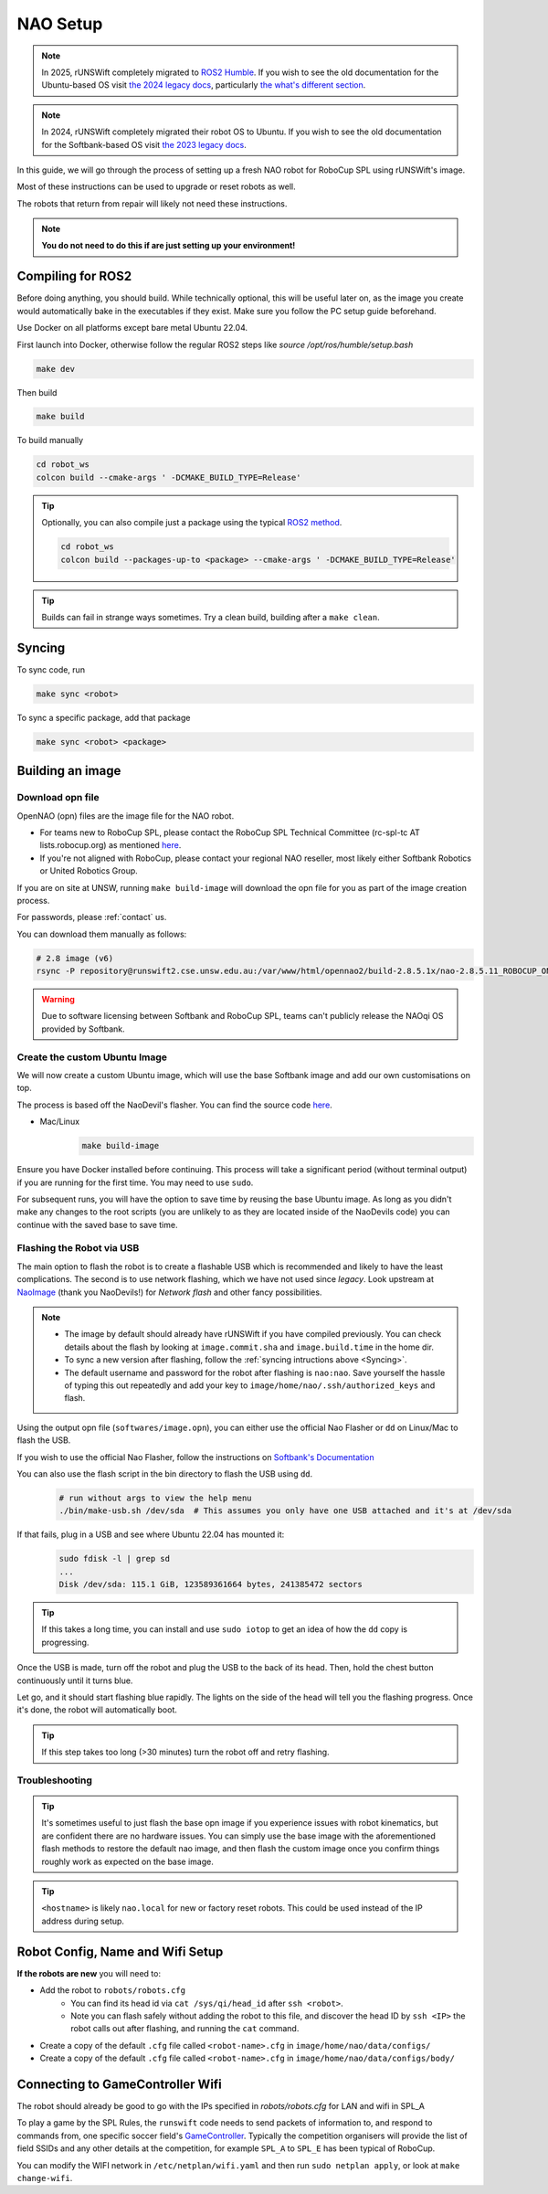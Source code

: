 #########
NAO Setup
#########

.. note::

    In 2025, rUNSWift completely migrated to `ROS2 Humble <https://docs.ros.org/en/humble/index.html>`_. If you wish to see the old documentation for the
    Ubuntu-based OS visit `the 2024 legacy docs <https://runswift.readthedocs.io/en/2024/setup/nao_setup.html>`_, 
    particularly `the what's different section <https://runswift.readthedocs.io/en/2024/setup/nao_setup.html#what-s-different>`_.

.. note::

    In 2024, rUNSWift completely migrated their robot OS to Ubuntu. If you wish to see the old documentation for the
    Softbank-based OS visit `the 2023 legacy docs <https://runswift.readthedocs.io/en/2023/setup/nao_setup.html>`_.

In this guide, we will go through the process of setting up a fresh NAO robot for RoboCup SPL using rUNSWift's image.

Most of these instructions can be used to upgrade or reset robots as well.

The robots that return from repair will likely not need these instructions.

.. note::
 **You do not need to do this if are just setting up your environment!**


***********************
Compiling for ROS2
***********************
Before doing anything, you should build. While technically optional, this will be useful later on, as the image
you create would automatically bake in the executables if they exist. Make sure you follow the PC setup guide beforehand.

Use Docker on all platforms except bare metal Ubuntu 22.04.

First launch into Docker, otherwise follow the regular ROS2 steps like `source /opt/ros/humble/setup.bash`

.. code-block:: bash

    make dev

Then build

.. code-block:: bash

    make build

To build manually

.. code-block:: bash

    cd robot_ws
    colcon build --cmake-args ' -DCMAKE_BUILD_TYPE=Release'

.. tip::

    Optionally, you can also compile just a package using the typical `ROS2 method <TODO add link>`_.

    .. code-block:: bash

        cd robot_ws
        colcon build --packages-up-to <package> --cmake-args ' -DCMAKE_BUILD_TYPE=Release'


.. tip::
    Builds can fail in strange ways sometimes. Try a clean build, building after a ``make clean``.

*******
Syncing
*******

To sync code, run

.. code-block:: bash

    make sync <robot>

To sync a specific package, add that package

.. code-block:: bash

    make sync <robot> <package>

******************
Building an image
******************

~~~~~~~~~~~~~~~~~
Download opn file
~~~~~~~~~~~~~~~~~

OpenNAO (opn) files are the image file for the NAO robot.

- For teams new to RoboCup SPL, please contact the RoboCup SPL Technical Committee (rc-spl-tc AT lists.robocup.org) as mentioned `here <https://spl.robocup.org/v6-support/>`_.

- If you're not aligned with RoboCup, please contact your regional NAO reseller, most likely either Softbank Robotics or United Robotics Group.


If you are on site at UNSW, running ``make build-image`` will download the opn file for you as part of the image creation process.

For passwords, please :ref:`contact` us.

You can download them manually as follows:

.. code-block:: bash

    # 2.8 image (v6)
    rsync -P repository@runswift2.cse.unsw.edu.au:/var/www/html/opennao2/build-2.8.5.1x/nao-2.8.5.11_ROBOCUP_ONLY_with_root.opn .


.. warning::
    Due to software licensing between Softbank and RoboCup SPL, teams can't publicly release the NAOqi OS provided by Softbank.

~~~~~~~~~~~~~~~~~~~~~~~~~~~~~~
Create the custom Ubuntu Image
~~~~~~~~~~~~~~~~~~~~~~~~~~~~~~
We will now create a custom Ubuntu image, which will use the base Softbank image and add our own customisations on top.

The process is based off the NaoDevil's flasher. You can find the source code `here <https://github.com/NaoDevils/NaoImage>`_.

- Mac/Linux
    .. code-block:: bash

        make build-image

Ensure you have Docker installed before continuing. This process will take a significant period (without terminal output) if you are running for the first time. You may need to use ``sudo``.

For subsequent runs, you will have the option to save time by reusing the base Ubuntu image.
As long as you didn't make any changes to the root scripts (you are unlikely to as they are located inside of the NaoDevils code) you can continue with the saved base to save time.

~~~~~~~~~~~~~~~~~~~~~~~~~~
Flashing the Robot via USB
~~~~~~~~~~~~~~~~~~~~~~~~~~

The main option to flash the robot is to create a flashable USB which is 
recommended and likely to have the least complications. The second is to use 
network flashing, which we have not used since `legacy`.
Look upstream at `NaoImage <https://github.com/NaoDevils/NaoImage/>`_ (thank you NaoDevils!) 
for `Network flash` and other fancy possibilities.

.. note::
    * The image by default should already have rUNSWift if you have compiled previously. You can check details about the flash by looking at ``image.commit.sha`` and ``image.build.time`` in the home dir.
    * To sync a new version after flashing, follow the :ref:`syncing intructions above <Syncing>`.
    * The default username and password for the robot after flashing is ``nao:nao``. Save yourself the hassle of typing this out repeatedly and add your key to ``image/home/nao/.ssh/authorized_keys`` and flash.

Using the output opn file (``softwares/image.opn``), you can either use the official Nao Flasher or ``dd`` on Linux/Mac to flash the USB.

If you wish to use the official Nao Flasher, follow the instructions on `Softbank's Documentation <http://doc.aldebaran.com/2-1/software/naoflasher/naoflasher.html>`_

You can also use the flash script in the bin directory to flash the USB using ``dd``.
    .. code-block:: bash

        # run without args to view the help menu
        ./bin/make-usb.sh /dev/sda  # This assumes you only have one USB attached and it's at /dev/sda

If that fails, plug in a USB and see where Ubuntu 22.04 has mounted it:
    .. code-block:: bash

        sudo fdisk -l | grep sd
        ...
        Disk /dev/sda: 115.1 GiB, 123589361664 bytes, 241385472 sectors

.. tip::
    If this takes a long time, you can install and use ``sudo iotop`` to get an idea of how the ``dd`` copy is progressing.

Once the USB is made, turn off the robot and plug the USB to the back of its head. Then, hold the chest button continuously until it turns blue.

Let go, and it should start flashing blue rapidly. The lights on the side of the head will tell you the flashing progress. Once it's done, the robot will automatically boot.

.. tip::
    If this step takes too long (>30 minutes) turn the robot off and retry flashing.

~~~~~~~~~~~~~~~
Troubleshooting
~~~~~~~~~~~~~~~

.. tip::

    It's sometimes useful to just flash the base opn image if you experience issues with robot kinematics, but are confident there are no hardware issues.
    You can simply use the base image with the aforementioned flash methods to restore the default nao image, and then flash the custom image once you confirm
    things roughly work as expected on the base image.

.. tip::

    ``<hostname>`` is likely ``nao.local`` for new or factory reset robots. This could be used instead of the IP address during setup.

*********************************
Robot Config, Name and Wifi Setup
*********************************
**If the robots are new** you will need to:

* Add the robot to ``robots/robots.cfg``
    * You can find its head id via ``cat /sys/qi/head_id`` after ``ssh <robot>``.
    * Note you can flash safely without adding the robot to this file, and discover the head ID by ``ssh <IP>`` the robot calls out after flashing, and running the ``cat`` command.
* Create a copy of the default ``.cfg`` file called ``<robot-name>.cfg`` in ``image/home/nao/data/configs/``
* Create a copy of the default ``.cfg`` file called ``<robot-name>.cfg`` in ``image/home/nao/data/configs/body/``

*********************************
Connecting to GameController Wifi
*********************************

The robot should already be good to go with the IPs specified in `robots/robots.cfg` for LAN and wifi in SPL_A

To play a game by the SPL Rules, the ``runswift`` code needs to send packets of
information to, and respond to commands from, one specific soccer field's
`GameController <https://github.com/RoboCup-SPL/GameController3/>`_. Typically the
competition organisers will provide the list of field SSIDs and any other details
at the competition, for example ``SPL_A`` to ``SPL_E`` has been typical of RoboCup.

You can modify the WIFI network in ``/etc/netplan/wifi.yaml`` and then run ``sudo netplan apply``, or look at ``make change-wifi``.
